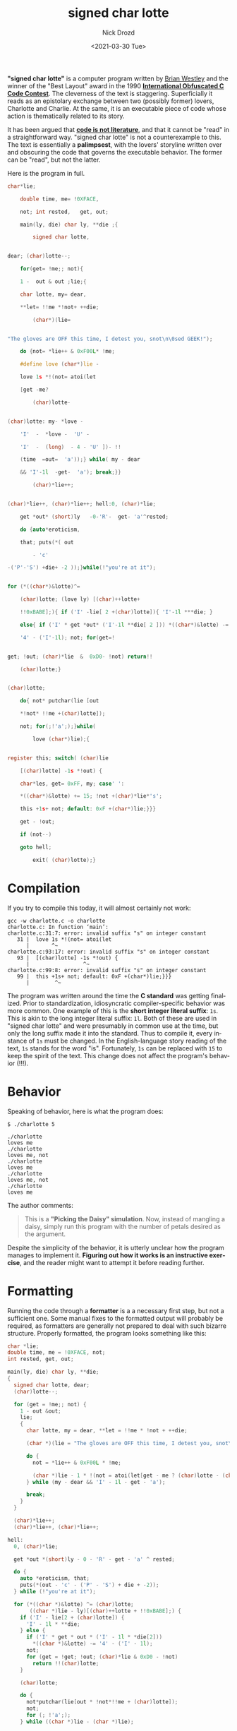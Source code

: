 #+OPTIONS: ':nil *:t -:t ::t <:t H:3 \n:nil ^:t arch:headline
#+OPTIONS: author:t broken-links:nil c:nil creator:nil
#+OPTIONS: d:(not "LOGBOOK") date:t e:t email:nil f:t inline:t num:t
#+OPTIONS: p:nil pri:nil prop:nil stat:t tags:t tasks:t tex:t
#+OPTIONS: timestamp:t title:t toc:nil todo:t |:t
#+TITLE: signed char lotte
#+DATE: <2021-03-30 Tue>
#+AUTHOR: Nick Drozd
#+EMAIL: nicholasdrozd@gmail.com
#+LANGUAGE: en
#+SELECT_TAGS: export
#+EXCLUDE_TAGS: noexport
#+CREATOR: Emacs 27.0.50 (Org mode 9.2.1)
#+JEKYLL_LAYOUT: post
#+JEKYLL_CATEGORIES:
#+JEKYLL_TAGS:

*"signed char lotte"* is a computer program written by [[http://www.westley.org/index2.html][Brian Westley]] and the winner of the "Best Layout" award in the 1990 *[[https://www.ioccc.org/years.html#1990][International Obfuscated C Code Contest]]*. The cleverness of the text is staggering. Superficially it reads as an epistolary exchange between two (possibly former) lovers, Charlotte and Charlie. At the same, it is an executable piece of code whose action is thematically related to its story.

It has been argued that *[[http://www.gigamonkeys.com/code-reading/][code is not literature]]*, and that it cannot be "read" in a straightforward way. "signed char lotte" is not a counterexample to this. The text is essentially a *palimpsest*, with the lovers' storyline written over and obscuring the code that governs the executable behavior. The former can be "read", but not the latter.

Here is the program in full.

#+begin_src c
char*lie;

	double time, me= !0XFACE,

	not; int rested,   get, out;

	main(ly, die) char ly, **die ;{

	    signed char lotte,


dear; (char)lotte--;

	for(get= !me;; not){

	1 -  out & out ;lie;{

	char lotte, my= dear,

	**let= !!me *!not+ ++die;

	    (char*)(lie=


"The gloves are OFF this time, I detest you, snot\n\0sed GEEK!");

	do {not= *lie++ & 0xF00L* !me;

	#define love (char*)lie -

	love 1s *!(not= atoi(let

	[get -me?

	    (char)lotte-


(char)lotte: my- *love -

	'I'  -  *love -  'U' -

	'I'  -  (long)  - 4 - 'U' ])- !!

	(time  =out=  'a'));} while( my - dear

	&& 'I'-1l  -get-  'a'); break;}}

	    (char)*lie++;


(char)*lie++, (char)*lie++; hell:0, (char)*lie;

	get *out* (short)ly   -0-'R'-  get- 'a'^rested;

	do {auto*eroticism,

	that; puts(*( out

	    - 'c'

-('P'-'S') +die+ -2 ));}while(!"you're at it");


for (*((char*)&lotte)^=

	(char)lotte; (love ly) [(char)++lotte+

	!!0xBABE];){ if ('I' -lie[ 2 +(char)lotte]){ 'I'-1l ***die; }

	else{ if ('I' * get *out* ('I'-1l **die[ 2 ])) *((char*)&lotte) -=

	'4' - ('I'-1l); not; for(get=!


get; !out; (char)*lie  &  0xD0- !not) return!!

	(char)lotte;}


(char)lotte;

	do{ not* putchar(lie [out

	*!not* !!me +(char)lotte]);

	not; for(;!'a';);}while(

	    love (char*)lie);{


register this; switch( (char)lie

	[(char)lotte] -1s *!out) {

	char*les, get= 0xFF, my; case' ':

	*((char*)&lotte) += 15; !not +(char)*lie*'s';

	this +1s+ not; default: 0xF +(char*)lie;}}}

	get - !out;

	if (not--)

	goto hell;

	    exit( (char)lotte);}
#+end_src

* Compilation

If you try to compile this today, it will almost certainly not work:

#+begin_src shell
gcc -w charlotte.c -o charlotte
charlotte.c: In function ‘main’:
charlotte.c:31:7: error: invalid suffix "s" on integer constant
   31 |  love 1s *!(not= atoi(let
      |       ^~
charlotte.c:93:17: error: invalid suffix "s" on integer constant
   93 |  [(char)lotte] -1s *!out) {
      |                 ^~
charlotte.c:99:8: error: invalid suffix "s" on integer constant
   99 |  this +1s+ not; default: 0xF +(char*)lie;}}}
      |        ^~
#+end_src

The program was written around the time the *C standard* was getting finalized. Prior to standardization, idiosyncratic compiler-specific behavior was more common. One example of this is the *short integer literal suffix*: =1s=. This is akin to the long integer literal suffix: =1l=. Both of these are used in "signed char lotte" and were presumably in common use at the time, but only the long suffix made it into the standard. Thus to compile it, every instance of =1s= must be changed. In the English-language story reading of the text, =1s= stands for the word "is". Fortunately, =1s= can be replaced with =15= to keep the spirit of the text. This change does not affect the program's behavior (!!!).

* Behavior

Speaking of behavior, here is what the program does:

#+begin_src
$ ./charlotte 5

./charlotte
loves me
./charlotte
loves me, not
./charlotte
loves me
./charlotte
loves me, not
./charlotte
loves me
#+end_src

The author comments:

#+begin_quote
This is a *"Picking the Daisy" simulation*.  Now, instead of mangling a daisy, simply run this program with the number of petals desired as the argument.
#+end_quote

Despite the simplicity of the behavior, it is utterly unclear how the program manages to implement it. *Figuring out how it works is an instructive exercise*, and the reader might want to attempt it before reading further.

* Formatting

Running the code through a *formatter* is a a necessary first step, but not a sufficient one. Some manual fixes to the formatted output will probably be required, as formatters are generally not prepared to deal with such bizarre structure. Properly formatted, the program looks something like this:

#+begin_src c
char *lie;
double time, me = !0XFACE, not;
int rested, get, out;

main(ly, die) char ly, **die;
{
  signed char lotte, dear;
  (char)lotte--;

  for (get = !me;; not) {
    1 - out &out;
    lie;
    {
      char lotte, my = dear, **let = !!me * !not + ++die;

      (char *)(lie = "The gloves are OFF this time, I detest you, snot\n\0sed GEEK!");

      do {
        not = *lie++ & 0xF00L * !me;

        (char *)lie - 1 * !(not = atoi(let[get - me ? (char)lotte - (char)lotte : my - *(char *)lie - -'I' - *(char *)lie - -'U' - 'I' - (long)-4 - 'U']) - !!(time = out = 'a'));
      } while (my - dear && 'I' - 1l - get - 'a');

      break;
    }
  }

  (char)*lie++;
  (char)*lie++, (char)*lie++;

hell:
  0, (char)*lie;

  get *out *(short)ly - 0 - 'R' - get - 'a' ^ rested;

  do {
    auto *eroticism, that;
    puts(*(out - 'c' - ('P' - 'S') + die + -2));
  } while (!"you're at it");

  for (*((char *)&lotte) ^= (char)lotte;
       ((char *)lie - ly)[(char)++lotte + !!0xBABE];) {
    if ('I' - lie[2 + (char)lotte]) {
      'I' - 1l * **die;
    } else {
      if ('I' * get * out * ('I' - 1l * *die[2]))
        *((char *)&lotte) -= '4' - ('I' - 1l);
      not;
      for (get = !get; !out; (char)*lie & 0xD0 - !not)
        return !!(char)lotte;
    }

    (char)lotte;

    do {
      not*putchar(lie[out * !not*!!me + (char)lotte]);
      not;
      for (; !'a';);
    } while ((char *)lie - (char *)lie);

    {
      register this;
      switch ((char)lie[(char)lotte] - 1 * !out) {
        char *les, get = 0xFF, my;

      case ' ':
        *((char *)&lotte) += 15;
        !not + (char)*lie * 's';
        this + 1 + not;

      default:
        0xF + (char *)lie;
      }
    }
  }

  get - !out;

  if (not--)
    goto hell;

  exit((char)lotte);
}
#+end_src

It remains unclear how the program actually does what it does. The primary obfuscation trick used is *misdirection*. You can spend a lot of time trying to work out the purpose and meaning of every line, but in fact *most of the code is totally useless*. Shall I count the ways?

* Useless casts
  All of the following casts can be cut without consequence:

 - =(char)=
 - =(char*)=
 - =(long)=
 - =(short)=

* Useless statements
  Many statements have no effect on anything, and can be cut. A simple example of a useless statement is =(char)lotte;=; it evidently casts =signed char lotte= as a =char= and then does nothing with it. Obviously this can be cut.

  More sophisticated useless statements can be constructed from arithmetic operators:

  - =1 -  out & out ;lie;=
  - =get - !out;=
  - =get *out* (short)ly   -0-'R'-  get- 'a'^rested;=

  However, a statement that appears useless may not be. Because this is good old dependable C, *side effects* can occur just about anywhere, and it is all but impossible to tell how any one in particular might affect the program's behavior. Thus any statement with the following operators must be kept: ~=~, =++=, =--=, ~+=~, ~^=~.

* Useless Control Flow
  A nice way to add in some extra words to the program without affecting its operation is to wrap a code block in a =do= loop with an always-false =while= condition. This causes the code to execute exactly as before, but with a superficially more complex control flow. Here is my favorite example:

  #+begin_src c
	#define love (char*)lie -

        // ...

	do{ not* putchar(lie [out

	,*!not* !!me +(char)lotte]);

	not; for(;!'a';);}while(

	    love (char*)lie);{
  #+end_src

  With formatting and preprocessor expansion, this becomes:

  #+begin_src c
    do {
      not*putchar(lie[out * !not*!!me + (char)lotte]);
      not;
      for (; !'a';);
    } while ((char *)lie - (char *)lie);
  #+end_src

  But =(char *)lie - (char *)lie= will *always work out to be falsy*, and therefore the expression can be reduced to a simple block:

  #+begin_src c
      not*putchar(lie[out * !not*!!me + (char)lotte]);
      not;
      for (; !'a';);
  #+end_src

  This block itself contains the strikingly useless loop =for (; !'a';);=, as well as the useless simple statement =not;=.

  Besides overtly useless control flow, specific quirks of C control flow operators can be exploited. For example, code in a =switch= block that comes before any of the =case= labels is unreachable, and therefore useless.

  #+begin_src c
      switch ((char)lie[(char)lotte] - 1 * !out) {
        char *les, get = 0xFF, my;  // unreachable

      case ' ':
        *((char *)&lotte) += 15;
        !not + (char)*lie * 's';
        this + 1 + not;

      default:
        0xF + (char *)lie;
      }
  #+end_src

* The Crux of the Program

After applying these simplfications and doing a little more massaging, the true nature of the program reveals itself:

#+begin_src c
char *lie = "loves are OFF this time, I detest you, snot\n\0";

int main(int argc, char **argv) {
  int get = 1;
  int not = atoi(argv[1]);

  int lotte;

  for (; not; not--) {
    puts(argv[0]);

    for (lotte = 0; lie[lotte]; lotte++) {
      if (!('I' - lie[2 + lotte])) {
        if (get)
          lotte += 20;

        get = !get;
      }

      putchar(lie[lotte]);

      switch (lie[lotte]) {
      case ' ':
        lotte += 15;
      }
    }
  }

  exit(lotte);
}
#+end_src

The string =char *lie= contains as substrings "loves", "me", and "not". =get= is a toggle that signals whether or not to print "not", while =not= is the counter input by the user. =lotte= is the index into =lie=. The program uses *comically elaborate logic* with hard-coded constants to manipulate =lotte= into the right position in =lie=, and that's how the appropriate messages are printed.

Thus it is not merely a matter of obfuscating an otherwise normal program by covering it up with a bunch of weird irrelevant text; *fundamentally the program is already far more difficult to understand than it needs to be*. The IOCCC judges said that they "like programs that MAKE USE OF A NUMBER OF DIFFERENT TYPES OF OBFUSCATION", and so it is no surprise that "signed char lotte" won.

* Discussion Questions
  1. How many reserved keywords are there in C? How many of those are used in "signed char lotte"?
  2. Why wasn't the short integer literal suffix included in the C standard? How common was it in pre-standard times? Which compilers included it?
  3. Is love a toilet?
  4. What is the purpose of the =goto hell;= statement?
  5. How do you suppose this program was constructed?

* Exercises
  1. Analyze Westley's 1987 IOCCC winner, [[https://www.ioccc.org/1987/westley/westley.c]["Able was I ere I saw elbA"]].
  2. Modify "signed char lotte" so as to include more C keywords.
  3. Modify GCC so that it compiles the original program correctly.
